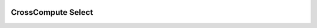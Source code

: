 .. image:: https://travis-ci.org/salah93/crosscompute-select.svg?branch=master
    :target: https://travis-ci.org/salah93/crosscompute-select

CrossCompute Select
====================
